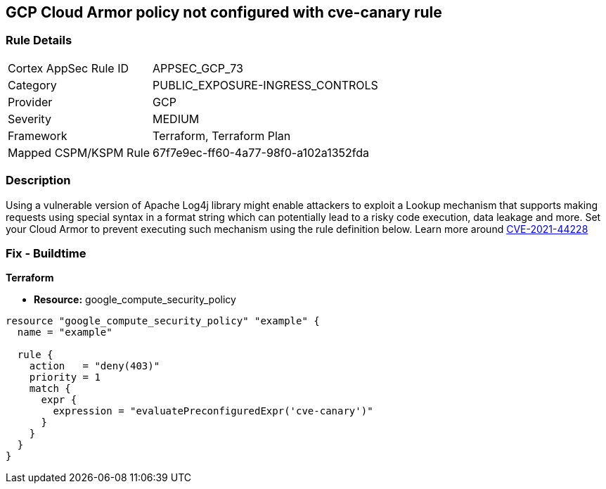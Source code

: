 == GCP Cloud Armor policy not configured with cve-canary rule


=== Rule Details

[cols="1,3"]
|===
|Cortex AppSec Rule ID |APPSEC_GCP_73
|Category |PUBLIC_EXPOSURE-INGRESS_CONTROLS
|Provider |GCP
|Severity |MEDIUM
|Framework |Terraform, Terraform Plan
|Mapped CSPM/KSPM Rule |67f7e9ec-ff60-4a77-98f0-a102a1352fda
|===


=== Description 


Using a vulnerable version of Apache Log4j library might enable attackers to exploit a Lookup mechanism that supports making requests using special syntax in a format string which can potentially lead to a risky code execution, data leakage and more.
Set your Cloud Armor to prevent executing such mechanism using the rule definition below.
Learn more around https://nvd.nist.gov/vuln/detail/CVE-2021-44228[CVE-2021-44228]

=== Fix - Buildtime


*Terraform* 


* *Resource:* google_compute_security_policy


[source,go]
----
resource "google_compute_security_policy" "example" {
  name = "example"

  rule {
    action   = "deny(403)"
    priority = 1
    match {
      expr {
        expression = "evaluatePreconfiguredExpr('cve-canary')"
      }
    }
  }
}
----

